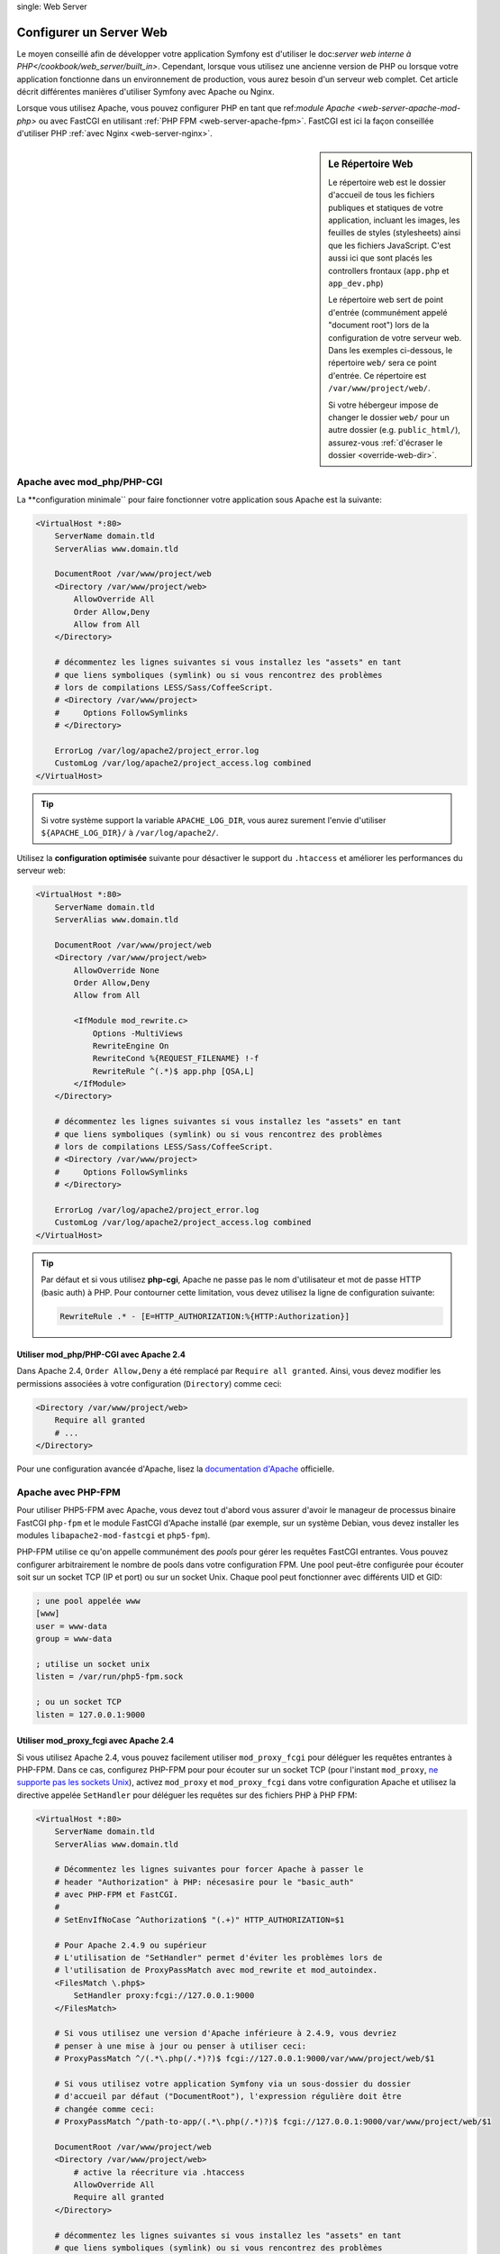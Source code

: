 .. index::
single: Web Server

Configurer un Server Web
========================

Le moyen conseillé afin de développer votre application Symfony est d'utiliser
le doc:`server web interne à PHP</cookbook/web_server/built_in>`. Cependant,
lorsque vous utilisez une ancienne version de PHP ou lorsque votre application fonctionne
dans un environnement de production, vous aurez besoin d'un serveur web complet.
Cet article décrit différentes manières d'utiliser Symfony avec Apache ou Nginx.

Lorsque vous utilisez Apache, vous pouvez configurer PHP en tant que
ref:`module Apache <web-server-apache-mod-php>` ou avec FastCGI en utilisant
:ref:`PHP FPM <web-server-apache-fpm>`. FastCGI est ici la façon conseillée
d'utiliser PHP :ref:`avec Nginx <web-server-nginx>`.

.. sidebar:: Le Répertoire Web

    Le répertoire web est le dossier d'accueil de tous les fichiers publiques
    et statiques de votre application, incluant les images, les feuilles de styles (stylesheets)
    ainsi que les fichiers JavaScript. C'est aussi ici que sont placés les controllers
    frontaux (``app.php`` et ``app_dev.php``)

    Le répertoire web sert de point d'entrée (communément appelé "document root")
    lors de la configuration de votre serveur web. Dans les exemples ci-dessous, le répertoire ``web/``
    sera ce point d'entrée. Ce répertoire est ``/var/www/project/web/``.

    Si votre hébergeur impose de changer le dossier ``web/`` pour un autre dossier (e.g. ``public_html/``),
    assurez-vous :ref:`d'écraser le dossier <override-web-dir>`.

.. _web-server-apache-mod-php:

Apache avec mod_php/PHP-CGI
---------------------------

La **configuration minimale`` pour faire fonctionner votre application sous Apache est la suivante:

.. code-block:: apache

    <VirtualHost *:80>
        ServerName domain.tld
        ServerAlias www.domain.tld

        DocumentRoot /var/www/project/web
        <Directory /var/www/project/web>
            AllowOverride All
            Order Allow,Deny
            Allow from All
        </Directory>

        # décommentez les lignes suivantes si vous installez les "assets" en tant
        # que liens symboliques (symlink) ou si vous rencontrez des problèmes
        # lors de compilations LESS/Sass/CoffeeScript.
        # <Directory /var/www/project>
        #     Options FollowSymlinks
        # </Directory>

        ErrorLog /var/log/apache2/project_error.log
        CustomLog /var/log/apache2/project_access.log combined
    </VirtualHost>

.. tip::

    Si votre système support la variable ``APACHE_LOG_DIR``, vous aurez surement
    l'envie d'utiliser ``${APACHE_LOG_DIR}/`` à ``/var/log/apache2/``.

Utilisez la **configuration optimisée** suivante pour désactiver le support du
``.htaccess`` et améliorer les performances du serveur web:

.. code-block:: apache

    <VirtualHost *:80>
        ServerName domain.tld
        ServerAlias www.domain.tld

        DocumentRoot /var/www/project/web
        <Directory /var/www/project/web>
            AllowOverride None
            Order Allow,Deny
            Allow from All

            <IfModule mod_rewrite.c>
                Options -MultiViews
                RewriteEngine On
                RewriteCond %{REQUEST_FILENAME} !-f
                RewriteRule ^(.*)$ app.php [QSA,L]
            </IfModule>
        </Directory>

        # décommentez les lignes suivantes si vous installez les "assets" en tant
        # que liens symboliques (symlink) ou si vous rencontrez des problèmes
        # lors de compilations LESS/Sass/CoffeeScript.
        # <Directory /var/www/project>
        #     Options FollowSymlinks
        # </Directory>

        ErrorLog /var/log/apache2/project_error.log
        CustomLog /var/log/apache2/project_access.log combined
    </VirtualHost>

.. tip::

    Par défaut et si vous utilisez **php-cgi**, Apache ne passe pas le nom
    d'utilisateur et mot de passe HTTP (basic auth) à PHP. Pour contourner cette
    limitation, vous devez utilisez la ligne de configuration suivante:

    .. code-block:: apache

        RewriteRule .* - [E=HTTP_AUTHORIZATION:%{HTTP:Authorization}]

Utiliser mod_php/PHP-CGI avec Apache 2.4
~~~~~~~~~~~~~~~~~~~~~~~~~~~~~~~~~~~~~

Dans Apache 2.4, ``Order Allow,Deny`` a été remplacé par ``Require all granted``.
Ainsi, vous devez modifier les permissions associées à votre configuration
(``Directory``) comme ceci:

.. code-block:: apache

    <Directory /var/www/project/web>
        Require all granted
        # ...
    </Directory>

Pour une configuration avancée d'Apache, lisez la `documentation d'Apache`_ officielle.

.. _web-server-apache-fpm:

Apache avec PHP-FPM
-------------------

Pour utiliser PHP5-FPM avec Apache, vous devez tout d'abord vous assurer d'avoir
le manageur de processus binaire FastCGI ``php-fpm`` et le module FastCGI d'Apache
installé (par exemple, sur un système Debian, vous devez installer les modules
``libapache2-mod-fastcgi`` et ``php5-fpm``).


PHP-FPM utilise ce qu'on appelle communément des *pools* pour gérer les requêtes
FastCGI entrantes. Vous pouvez configurer arbitrairement le nombre de pools
dans votre configuration FPM. Une pool peut-être configurée pour écouter soit
sur un socket TCP (IP et port) ou sur un socket Unix. Chaque pool peut
fonctionner avec différents UID et GID:

.. code-block:: ini

    ; une pool appelée www
    [www]
    user = www-data
    group = www-data

    ; utilise un socket unix
    listen = /var/run/php5-fpm.sock

    ; ou un socket TCP
    listen = 127.0.0.1:9000

Utiliser mod_proxy_fcgi avec Apache 2.4
~~~~~~~~~~~~~~~~~~~~~~~~~~~~~~~~~~~~

Si vous utilisez Apache 2.4, vous pouvez facilement utiliser ``mod_proxy_fcgi``
pour déléguer les requêtes entrantes à PHP-FPM. Dans ce cas, configurez PHP-FPM
pour pour écouter sur un socket TCP (pour l'instant ``mod_proxy``,
`ne supporte pas les sockets Unix`_), activez ``mod_proxy`` et ``mod_proxy_fcgi``
dans votre configuration Apache et utilisez la directive appelée ``SetHandler``
pour déléguer les requêtes sur des fichiers PHP à PHP FPM:

.. code-block:: apache

    <VirtualHost *:80>
        ServerName domain.tld
        ServerAlias www.domain.tld

        # Décommentez les lignes suivantes pour forcer Apache à passer le
        # header "Authorization" à PHP: nécesasire pour le "basic_auth"
        # avec PHP-FPM et FastCGI.
        #
        # SetEnvIfNoCase ^Authorization$ "(.+)" HTTP_AUTHORIZATION=$1

        # Pour Apache 2.4.9 ou supérieur
        # L'utilisation de "SetHandler" permet d'éviter les problèmes lors de
        # l'utilisation de ProxyPassMatch avec mod_rewrite et mod_autoindex.
        <FilesMatch \.php$>
            SetHandler proxy:fcgi://127.0.0.1:9000
        </FilesMatch>

        # Si vous utilisez une version d'Apache inférieure à 2.4.9, vous devriez
        # penser à une mise à jour ou penser à utiliser ceci:
        # ProxyPassMatch ^/(.*\.php(/.*)?)$ fcgi://127.0.0.1:9000/var/www/project/web/$1

        # Si vous utilisez votre application Symfony via un sous-dossier du dossier
        # d'accueil par défaut ("DocumentRoot"), l'expression régulière doit être
        # changée comme ceci:
        # ProxyPassMatch ^/path-to-app/(.*\.php(/.*)?)$ fcgi://127.0.0.1:9000/var/www/project/web/$1

        DocumentRoot /var/www/project/web
        <Directory /var/www/project/web>
            # active la réecriture via .htaccess
            AllowOverride All
            Require all granted
        </Directory>

        # décommentez les lignes suivantes si vous installez les "assets" en tant
        # que liens symboliques (symlink) ou si vous rencontrez des problèmes
        # lors de compilations LESS/Sass/CoffeeScript.
        # <Directory /var/www/project>
        #     Options FollowSymlinks
        # </Directory>

        ErrorLog /var/log/apache2/project_error.log
        CustomLog /var/log/apache2/project_access.log combined
    </VirtualHost>

PHP-FPM avec Apache 2.2
~~~~~~~~~~~~~~~~~~~~~~~

Avec Apache 2.2 ou inférieur, vous ne pouvez utiliser ``mod_proxy_fcgi``. A la place,
vous devez utiliser la directive ``FastCgiExternalServer``. Ainsi, votre configuration
Apache devrait ressembler à quelque chose comme ça:

.. code-block:: apache

    <VirtualHost *:80>
        ServerName domain.tld
        ServerAlias www.domain.tld

        AddHandler php5-fcgi .php
        Action php5-fcgi /php5-fcgi
        Alias /php5-fcgi /usr/lib/cgi-bin/php5-fcgi
        FastCgiExternalServer /usr/lib/cgi-bin/php5-fcgi -host 127.0.0.1:9000 -pass-header Authorization

        DocumentRoot /var/www/project/web
        <Directory /var/www/project/web>
            # active la réecriture via .htaccess
            AllowOverride All
            Order Allow,Deny
            Allow from all
        </Directory>

        # décommentez les lignes suivantes si vous installez les "assets" en tant
        # que liens symboliques (symlink) ou si vous rencontrez des problèmes
        # lors de compilations LESS/Sass/CoffeeScript.
        # <Directory /var/www/project>
        #     Options FollowSymlinks
        # </Directory>

        ErrorLog /var/log/apache2/project_error.log
        CustomLog /var/log/apache2/project_access.log combined
    </VirtualHost>

Si vous préférez utiliser un socket Unix, vous devrez plutôt utiliser
l'argument ``-socket``:

.. code-block:: apache

    FastCgiExternalServer /usr/lib/cgi-bin/php5-fcgi -socket /var/run/php5-fpm.sock -pass-header Authorization

.. _web-server-nginx:

Nginx
-----

La **configuration minimale** pour faire fonctionner votre application via Nginx est:

.. code-block:: nginx

    server {
        server_name domain.tld www.domain.tld;
        root /var/www/project/web;

        location / {
            # essai de retourner le fichier demandé si disponible, sinon charge app.php
            try_files $uri /app.php$is_args$args;
        }
        # DEV
        # Cette règle devrait être insérée seulement dans votre environnement de développement.
        # En production, ne l'incluez pas et ne déployez pas les fichiers app_php ou config.php.
        location ~ ^/(app_dev|config)\.php(/|$) {
            fastcgi_pass unix:/var/run/php5-fpm.sock;
            fastcgi_split_path_info ^(.+\.php)(/.*)$;
            include fastcgi_params;
            fastcgi_param SCRIPT_FILENAME $document_root$fastcgi_script_name;
        }
        # PROD
        location ~ ^/app\.php(/|$) {
            fastcgi_pass unix:/var/run/php5-fpm.sock;
            fastcgi_split_path_info ^(.+\.php)(/.*)$;
            include fastcgi_params;
            fastcgi_param SCRIPT_FILENAME $document_root$fastcgi_script_name;
            # Empeêche les URIs incluant le controller par défault.
            # Ceci retournera une erreur 404:
            # http://domain.tld/app.php/some-path
            # Supprime les directives itnernes autorisant les URI comme ceci.
            internal;
        }

        error_log /var/log/nginx/project_error.log;
        access_log /var/log/nginx/project_access.log;
    }

.. note::

    Suivant votre configuration PHP-FPM, la valeur de ``fastcgi_pass`` peut
    aussi être: ``fastcgi_pass 127.0.0.1:9000``.

.. tip::

    Ceci exécute **seulement** ``app.php``, ``app_dev.php`` et ``config.php``
    disponible dans le dossier web. Tous les autres fichiers seront retournés
    tel quel (ils ne seront pas exécutés et leur contenu sera pleinement affiché).
    Si vous déployez les fichiers ``app_dev.php`` et ``config.php``, vous **devez**
    vous assurer que ces fichiers sont sécurisés et non disponibles à des
    utilisateurs externes (le code vérifiant l'adresse IP en haut de chaque
    fichier le vérifie par défaut).

    Si vous avez d'autres fichiers PHP dans votre dossier web devant êtres exécutés,
    assurez vous de les inclure dans le block ``location`` vu au dessus.

Pour une configuration avancée de Nginx, lisez la `documentation Nginx`_ officielle.

.. _`documentation d'Apache`: http://httpd.apache.org/docs/
.. _`ne supporte pas les sockets Unix`: https://bz.apache.org/bugzilla/show_bug.cgi?id=54101
.. _`FastCgiExternalServer`: http://www.fastcgi.com/mod_fastcgi/docs/mod_fastcgi.html#FastCgiExternalServer
.. _`documentation Nginx`: http://wiki.nginx.org/Symfony